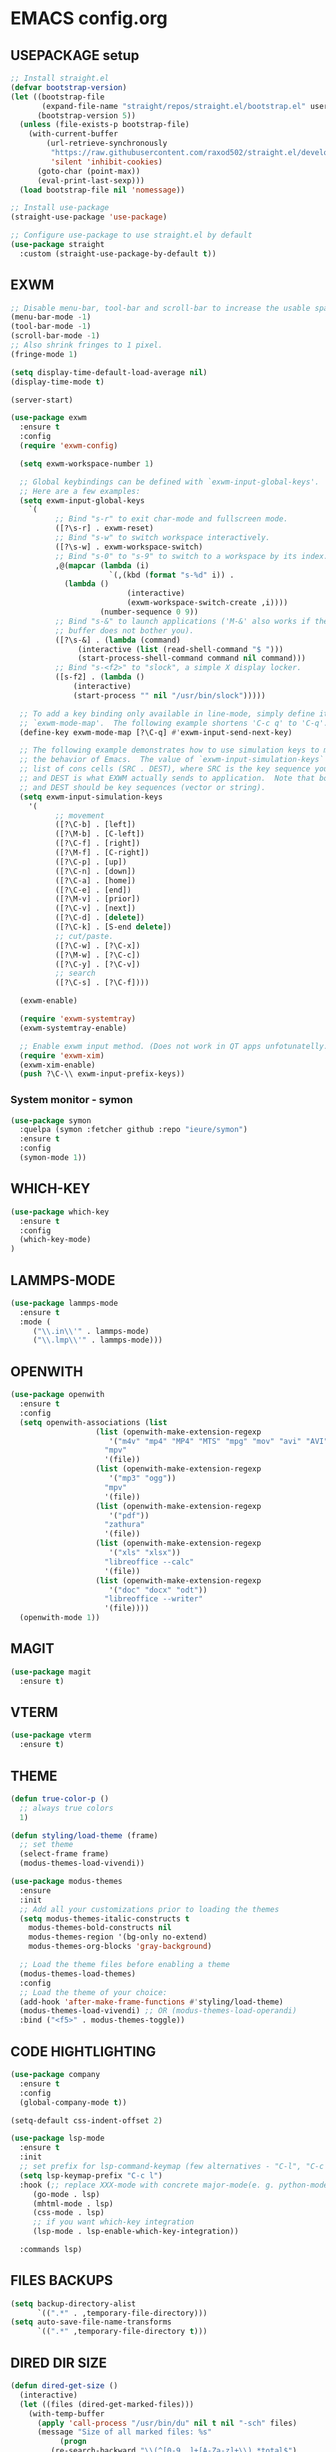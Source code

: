 
* EMACS config.org
** USEPACKAGE setup
#+BEGIN_SRC emacs-lisp :results none
;; Install straight.el
(defvar bootstrap-version)
(let ((bootstrap-file
       (expand-file-name "straight/repos/straight.el/bootstrap.el" user-emacs-directory))
      (bootstrap-version 5))
  (unless (file-exists-p bootstrap-file)
    (with-current-buffer
        (url-retrieve-synchronously
         "https://raw.githubusercontent.com/raxod502/straight.el/develop/install.el"
         'silent 'inhibit-cookies)
      (goto-char (point-max))
      (eval-print-last-sexp)))
  (load bootstrap-file nil 'nomessage))

;; Install use-package
(straight-use-package 'use-package)

;; Configure use-package to use straight.el by default
(use-package straight
  :custom (straight-use-package-by-default t))
#+END_SRC

** EXWM
#+BEGIN_SRC emacs-lisp :results none
;; Disable menu-bar, tool-bar and scroll-bar to increase the usable space.
(menu-bar-mode -1)
(tool-bar-mode -1)
(scroll-bar-mode -1)
;; Also shrink fringes to 1 pixel.
(fringe-mode 1)

(setq display-time-default-load-average nil)
(display-time-mode t)

(server-start)

(use-package exwm
  :ensure t
  :config
  (require 'exwm-config)
  
  (setq exwm-workspace-number 1)

  ;; Global keybindings can be defined with `exwm-input-global-keys'.
  ;; Here are a few examples:
  (setq exwm-input-global-keys
	`(
          ;; Bind "s-r" to exit char-mode and fullscreen mode.
          ([?\s-r] . exwm-reset)
          ;; Bind "s-w" to switch workspace interactively.
          ([?\s-w] . exwm-workspace-switch)
          ;; Bind "s-0" to "s-9" to switch to a workspace by its index.
          ,@(mapcar (lambda (i)
                      `(,(kbd (format "s-%d" i)) .
			(lambda ()
                          (interactive)
                          (exwm-workspace-switch-create ,i))))
                    (number-sequence 0 9))
          ;; Bind "s-&" to launch applications ('M-&' also works if the output
          ;; buffer does not bother you).
          ([?\s-&] . (lambda (command)
		       (interactive (list (read-shell-command "$ ")))
		       (start-process-shell-command command nil command)))
          ;; Bind "s-<f2>" to "slock", a simple X display locker.
          ([s-f2] . (lambda ()
		      (interactive)
		      (start-process "" nil "/usr/bin/slock")))))

  ;; To add a key binding only available in line-mode, simply define it in
  ;; `exwm-mode-map'.  The following example shortens 'C-c q' to 'C-q'.
  (define-key exwm-mode-map [?\C-q] #'exwm-input-send-next-key)

  ;; The following example demonstrates how to use simulation keys to mimic
  ;; the behavior of Emacs.  The value of `exwm-input-simulation-keys` is a
  ;; list of cons cells (SRC . DEST), where SRC is the key sequence you press
  ;; and DEST is what EXWM actually sends to application.  Note that both SRC
  ;; and DEST should be key sequences (vector or string).
  (setq exwm-input-simulation-keys
	'(
          ;; movement
          ([?\C-b] . [left])
          ([?\M-b] . [C-left])
          ([?\C-f] . [right])
          ([?\M-f] . [C-right])
          ([?\C-p] . [up])
          ([?\C-n] . [down])
          ([?\C-a] . [home])
          ([?\C-e] . [end])
          ([?\M-v] . [prior])
          ([?\C-v] . [next])
          ([?\C-d] . [delete])
          ([?\C-k] . [S-end delete])
          ;; cut/paste.
          ([?\C-w] . [?\C-x])
          ([?\M-w] . [?\C-c])
          ([?\C-y] . [?\C-v])
          ;; search
          ([?\C-s] . [?\C-f])))

  (exwm-enable)

  (require 'exwm-systemtray)
  (exwm-systemtray-enable)

  ;; Enable exwm input method. (Does not work in QT apps unfotunatelly.)
  (require 'exwm-xim)
  (exwm-xim-enable)
  (push ?\C-\\ exwm-input-prefix-keys))
#+END_SRC
*** System monitor - symon
#+BEGIN_SRC emacs-lisp :results none
(use-package symon
  :quelpa (symon :fetcher github :repo "ieure/symon")
  :ensure t
  :config
  (symon-mode 1))
#+END_SRC

** WHICH-KEY
#+BEGIN_SRC emacs-lisp
  (use-package which-key
    :ensure t
    :config
    (which-key-mode)
  )
#+END_SRC

** LAMMPS-MODE
#+BEGIN_SRC emacs-lisp
(use-package lammps-mode
  :ensure t
  :mode (
	 ("\\.in\\'" . lammps-mode)
	 ("\\.lmp\\'" . lammps-mode)))
#+END_SRC

** OPENWITH
#+BEGIN_SRC emacs-lisp
(use-package openwith
  :ensure t
  :config
  (setq openwith-associations (list
			       (list (openwith-make-extension-regexp
				      '("m4v" "mp4" "MP4" "MTS" "mpg" "mov" "avi" "AVI" "flv"))
				     "mpv"
				     '(file))
			       (list (openwith-make-extension-regexp
				      '("mp3" "ogg"))
				     "mpv"
				     '(file))
			       (list (openwith-make-extension-regexp
				      '("pdf"))
				     "zathura"
				     '(file))
			       (list (openwith-make-extension-regexp
				      '("xls" "xlsx"))
				     "libreoffice --calc"
				     '(file))
			       (list (openwith-make-extension-regexp
				      '("doc" "docx" "odt"))
				     "libreoffice --writer"
				     '(file))))
  (openwith-mode 1))
#+END_SRC

** MAGIT
#+BEGIN_SRC emacs-lisp
(use-package magit
  :ensure t)
#+END_SRC

** VTERM
#+BEGIN_SRC emacs-lisp
(use-package vterm
  :ensure t)
#+END_SRC

** THEME
#+BEGIN_SRC emacs-lisp
  (defun true-color-p ()
    ;; always true colors
    1) 

  (defun styling/load-theme (frame)
    ;; set theme
    (select-frame frame)
    (modus-themes-load-vivendi))
  
  (use-package modus-themes
    :ensure
    :init
    ;; Add all your customizations prior to loading the themes
    (setq modus-themes-italic-constructs t
	  modus-themes-bold-constructs nil
	  modus-themes-region '(bg-only no-extend)
	  modus-themes-org-blocks 'gray-background)

    ;; Load the theme files before enabling a theme
    (modus-themes-load-themes)
    :config
    ;; Load the theme of your choice:
    (add-hook 'after-make-frame-functions #'styling/load-theme)
    (modus-themes-load-vivendi) ;; OR (modus-themes-load-operandi)
    :bind ("<f5>" . modus-themes-toggle))
#+END_SRC

** CODE HIGHTLIGHTING
#+BEGIN_SRC emacs-lisp :results none
(use-package company
  :ensure t
  :config
  (global-company-mode t))

(setq-default css-indent-offset 2)

(use-package lsp-mode
  :ensure t
  :init
  ;; set prefix for lsp-command-keymap (few alternatives - "C-l", "C-c l")
  (setq lsp-keymap-prefix "C-c l")
  :hook (;; replace XXX-mode with concrete major-mode(e. g. python-mode)
	 (go-mode . lsp)
	 (mhtml-mode . lsp)
	 (css-mode . lsp)
	 ;; if you want which-key integration
	 (lsp-mode . lsp-enable-which-key-integration))

  :commands lsp)
#+END_SRC

** FILES BACKUPS
#+BEGIN_SRC emacs-lisp
(setq backup-directory-alist
      `((".*" . ,temporary-file-directory)))
(setq auto-save-file-name-transforms
      `((".*" ,temporary-file-directory t)))
#+END_SRC

** DIRED DIR SIZE
#+BEGIN_SRC emacs-lisp
(defun dired-get-size ()
  (interactive)
  (let ((files (dired-get-marked-files)))
    (with-temp-buffer
      (apply 'call-process "/usr/bin/du" nil t nil "-sch" files)
      (message "Size of all marked files: %s"
	       (progn 
		 (re-search-backward "\\(^[0-9.,]+[A-Za-z]+\\).*total$")
		 (match-string 1))))))

(define-key dired-mode-map (kbd "?") 'dired-get-size)
#+END_SRC

** GLOBAL SETTINGS
#+BEGIN_SRC emacs-lisp :results none
;; Set utf-8 encoding for everthing
(setq locale-coding-system 'utf-8)
(set-terminal-coding-system 'utf-8)
(set-keyboard-coding-system 'utf-8)
(set-selection-coding-system 'utf-8)
(prefer-coding-system 'utf-8)

;; Set default input method.
(setq default-input-method "russian-computer")

;; Disable anoying org mode code blocks indentation.
(setq org-edit-src-content-indentation 0)

;; Disable electric-indent mode.
(electric-indent-mode -1)
(add-hook 'after-change-major-mode-hook (lambda() (electric-indent-mode -1)))

;; Set default wrap column.
(setq-default fill-column 80)

;; Disable excess ui.
(tool-bar-mode -1)
(menu-bar-mode -1)
(scroll-bar-mode -1)

;; Enable global line numbering.
(global-display-line-numbers-mode 1)

;; Some aliases.
(defalias 'yes-or-no-p 'y-or-n-p) ; y or n is enough
(defalias 'list-buffers 'ibuffer) ; always use ibuffer
#+END_SRC

** MUSIC
#+BEGIN_SRC emacs-lisp :results none
(use-package simple-mpc
  :ensure t
  :config
  (setq simple-mpc-playlist-format "%album% : %title% - %artist%"))

(defun mpd/update-database()
  (interactive)
  (call-process "mpc" nil nil nil "update")
  (message "MPD database updated!"))
#+END_SRC

** FONTS
#+BEGIN_SRC emacs-lisp :results none
;; font size
(set-face-attribute 'default nil :height 110)

(defun styling/set-fonts()
  ;; main font
  (when (member "Iosevka" (font-family-list))
    (set-frame-font "Iosevka" t t))

  ;; emoji font
  (when (member "Noto Color Emoji" (font-family-list))
    (set-fontset-font t 'emoji "Noto Color Emoji"))

  ;; symbols font
  (when (member "Iosevka" (font-family-list))
    (set-fontset-font t 'symbol "Iosevka"))

  ;; japanese font
  (when (member "IPAGothic" (font-family-list))
    (set-fontset-font t 'kana "IPAGothic")
    (set-fontset-font t 'han  "IPAGOthic"))

  ;; cyrillic font
  (when (member "Iosevka" (font-family-list))
    (set-fontset-font t 'cyrillic "Iosevka")))

(add-hook 'after-init-hook 'styling/set-fonts)
(add-hook 'server-after-make-frame-hook 'styling/set-fonts)
#+END_SRC

** LANGTOOL
#+BEGIN_SRC emacs-lisp :results none
(use-package ispell
  :ensure t
  :config
  (setq ispell-program-name "hunspell")
  (ispell-set-spellchecker-params) ;; ispell initialization, a mandatory call
  (ispell-hunspell-add-multi-dic "en_US,ru_RU")
  (ispell-change-dictionary "en_US,ru_RU" t))

(use-package flyspell
  :ensure t
  :config
  (add-hook 'latex-mode-hook
	    (lambda () (flyspell-mode 1))))
#+END_SRC

** AGGRESSIVE INDENT
#+BEGIN_SRC emacs-lisp :results none
(aggressive-indent-mode 1)

(use-package aggressive-indent
  :ensure t
  :config
  (global-aggressive-indent-mode 1))
#+END_SRC

** ORG MODE
#+BEGIN_SRC emacs-lisp results: none
(define-key org-mode-map (kbd "C-c C-'") 'org-edit-src-code)
#+END_SRC

